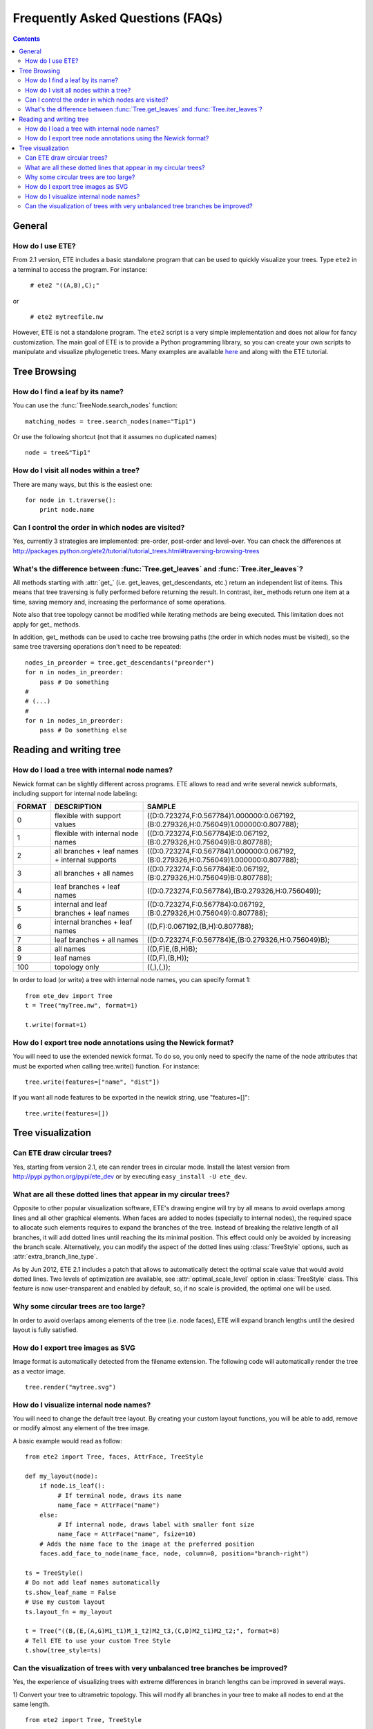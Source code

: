 Frequently Asked Questions (FAQs)
**********************************
.. contents::


General 
============

How do I use ETE?
-----------------------------------------------------------------

From 2.1 version, ETE includes a basic standalone program that can be
used to quickly visualize your trees. Type ``ete2`` in a terminal to
access the program. For instance:

  ``# ete2 "((A,B),C);"``

or 

  ``# ete2 mytreefile.nw``


However, ETE is not a standalone program. The ``ete2`` script is a
very simple implementation and does not allow for fancy
customization. The main goal of ETE is to provide a Python programming
library, so you can create your own scripts to manipulate and
visualize phylogenetic trees. Many examples are available `here
<http:://ete.cgenomics.org/releases/ete2/examples-ete2.tar.gz>`_ and
along with the ETE tutorial.


Tree Browsing
===============


How do I find a leaf by its name?
-----------------------------------------------------------------
You can use the :func:`TreeNode.search_nodes` function: 

:: 
  
  matching_nodes = tree.search_nodes(name="Tip1")
  
Or use the following shortcut (not that it assumes no duplicated
names)

:: 

  node = tree&"Tip1"

How do I visit all nodes within a tree?
-----------------------------------------

There are many ways, but this is the easiest one:

:: 

  for node in t.traverse():
      print node.name

Can I control the order in which nodes are visited?
-----------------------------------------------------

Yes, currently 3 strategies are implemented: pre-order, post-order and
level-over. You can check the differences at
http://packages.python.org/ete2/tutorial/tutorial_trees.html#traversing-browsing-trees
      

What's the difference between :func:`Tree.get_leaves` and :func:`Tree.iter_leaves`?
--------------------------------------------------------------------------------------

All methods starting with :attr:`get_` (i.e. get_leaves,
get_descendants, etc.) return an independent list of items. This means
that tree traversing is fully performed before returning the result.
In contrast, iter\_ methods return one item at a time, saving memory
and, increasing the performance of some operations.

Note also that tree topology cannot be modified while iterating
methods are being executed. This limitation does not apply for get\_
methods.

In addition, get\_ methods can be used to cache tree browsing paths
(the order in which nodes must be visited), so the same tree
traversing operations don't need to be repeated:

::

  nodes_in_preorder = tree.get_descendants("preorder")
  for n in nodes_in_preorder:
      pass # Do something
  #
  # (...)
  #
  for n in nodes_in_preorder:
      pass # Do something else
  

Reading and writing tree
===========================

How do I load a tree with internal node names?
-----------------------------------------------

Newick format can be slightly different across programs. ETE allows to
read and write several newick subformats, including support for
internal node labeling:

.. table::

  ======  ============================================== =========================================================================================
  FORMAT  DESCRIPTION                                         SAMPLE
  ======  ============================================== =========================================================================================
  0        flexible with support values                    ((D:0.723274,F:0.567784)1.000000:0.067192,(B:0.279326,H:0.756049)1.000000:0.807788);
  1        flexible with internal node names               ((D:0.723274,F:0.567784)E:0.067192,(B:0.279326,H:0.756049)B:0.807788);
  2        all branches + leaf names + internal supports   ((D:0.723274,F:0.567784)1.000000:0.067192,(B:0.279326,H:0.756049)1.000000:0.807788);
  3        all branches + all names                        ((D:0.723274,F:0.567784)E:0.067192,(B:0.279326,H:0.756049)B:0.807788);
  4        leaf branches + leaf names                      ((D:0.723274,F:0.567784),(B:0.279326,H:0.756049));
  5        internal and leaf branches + leaf names         ((D:0.723274,F:0.567784):0.067192,(B:0.279326,H:0.756049):0.807788);
  6        internal branches + leaf names                  ((D,F):0.067192,(B,H):0.807788);
  7        leaf branches + all names                       ((D:0.723274,F:0.567784)E,(B:0.279326,H:0.756049)B);
  8        all names                                       ((D,F)E,(B,H)B);
  9        leaf names                                      ((D,F),(B,H));
  100      topology only                                   ((,),(,)); 
  ======  ============================================== =========================================================================================

In order to load (or write) a tree with internal node names, you can
specify format 1:

:: 
   
   from ete_dev import Tree
   t = Tree("myTree.nw", format=1)

   t.write(format=1)


How do I export tree node annotations using the Newick format?
---------------------------------------------------------------

You will need to use the extended newick format. To do so, you only
need to specify the name of the node attributes that must be exported
when calling tree.write() function. For instance:

::

   tree.write(features=["name", "dist"])

If you want all node features to be exported in the newick string, use
"features=[]":

::

   tree.write(features=[])



Tree visualization
===================

Can ETE draw circular trees?
----------------------------------

Yes, starting from version 2.1, ete can render trees in circular
mode. Install the latest version from
http://pypi.python.org/pypi/ete_dev or by executing ``easy_install -U
ete_dev``.


What are all these dotted lines that appear in my circular trees?
-------------------------------------------------------------------

Opposite to other popular visualization software, ETE's drawing engine
will try by all means to avoid overlaps among lines and all other
graphical elements. When faces are added to nodes (specially to
internal nodes), the required space to allocate such elements requires
to expand the branches of the tree. Instead of breaking the relative
length of all branches, it will add dotted lines until reaching the
its minimal position. This effect could only be avoided by increasing
the branch scale. Alternatively, you can modify the aspect of the
dotted lines using :class:`TreeStyle` options, such as
:attr:`extra_branch_line_type`.

As by Jun 2012, ETE 2.1 includes a patch that allows to automatically
detect the optimal scale value that would avoid dotted lines. Two
levels of optimization are available, see :attr:`optimal_scale_level`
option in :class:`TreeStyle` class. This feature is now
user-transparent and enabled by default, so, if no scale is provided,
the optimal one will be used.


Why some circular trees are too large?
-------------------------------------------------------------------

In order to avoid overlaps among elements of the tree (i.e. node
faces), ETE will expand branch lengths until the desired layout is
fully satisfied. 


How do I export tree images as SVG
-----------------------------------------------------------------

Image format is automatically detected from the filename extension.
The following code will automatically render the tree as a vector
image.

::
                
        tree.render("mytree.svg")

How do I visualize internal node names?
----------------------------------------

You will need to change the default tree layout. By creating your
custom layout functions, you will be able to add, remove or modify
almost any element of the tree image.

A basic example would read as follow:

::
    
    from ete2 import Tree, faces, AttrFace, TreeStyle
     
    def my_layout(node):
        if node.is_leaf():
             # If terminal node, draws its name
             name_face = AttrFace("name")
        else:                
             # If internal node, draws label with smaller font size
             name_face = AttrFace("name", fsize=10)
        # Adds the name face to the image at the preferred position
        faces.add_face_to_node(name_face, node, column=0, position="branch-right")
     
    ts = TreeStyle()
    # Do not add leaf names automatically
    ts.show_leaf_name = False
    # Use my custom layout 
    ts.layout_fn = my_layout
         
    t = Tree("((B,(E,(A,G)M1_t1)M_1_t2)M2_t3,(C,D)M2_t1)M2_t2;", format=8)
    # Tell ETE to use your custom Tree Style
    t.show(tree_style=ts)

Can the visualization of trees with very unbalanced tree branches be improved? 
--------------------------------------------------------------------------------

Yes, the experience of visualizing trees with extreme differences in
branch lengths can be improved in several ways.

1) Convert your tree to ultrametric topology. This will modify all
branches in your tree to make all nodes to end at the same length.

::
   
    from ete2 import Tree, TreeStyle

    t = Tree()
    t.populate(50, random_branches=True)
    t.convert_to_ultrametric()
    t.show()


2) You can enable the :attr:`force_topology` option in
:class:`TreeStyle`, so all branches will be seen as the same length by
the tree drawing engine (Note that in this case, actual tree branches
are not modified)

::
   
    from ete2 import Tree, TreeStyle

    t = Tree()
    t.populate(50, random_branches=True)
    ts = TreeStyle()
    ts.force_topology = True
    t.show(tree_style=ts)



